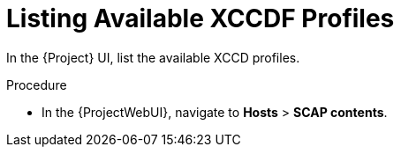 [id='listing-available-xccdf-profiles_{context}']
= Listing Available XCCDF Profiles

In the {Project} UI, list the available XCCD profiles.

.Procedure

* In the {ProjectWebUI}, navigate to *Hosts* > *SCAP contents*.
